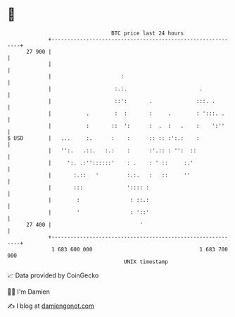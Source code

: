 * 👋

#+begin_example
                                    BTC price last 24 hours                    
                +------------------------------------------------------------+ 
         27 900 |                                                            | 
                |                                                            | 
                |                      :                                     | 
                |                    :.:.                       .            | 
                |                    ::':       .              :::. .        | 
                |           .        :  :       :     .        : ':::. .     | 
                |           :       ::  ':      :  .  :   .    :    ':''     | 
   $ USD        |   ...     :.      :    :      :: :: :':.:    :             | 
                |   '':.   .::.   :.:    :      :'.:: : '':  ::              | 
                |     ':. .:''::::::'    : .    : ' ::     :.'               | 
                |       :.::   '         :.:.   :   ::     ''                | 
                |       :::              ':::: :                             | 
                |        :                : ::.:                             | 
                |        '                : '::'                             | 
         27 400 |                            '                               | 
                +------------------------------------------------------------+ 
                 1 683 600 000                                  1 683 700 000  
                                        UNIX timestamp                         
#+end_example
📈 Data provided by CoinGecko

🧑‍💻 I'm Damien

✍️ I blog at [[https://www.damiengonot.com][damiengonot.com]]
